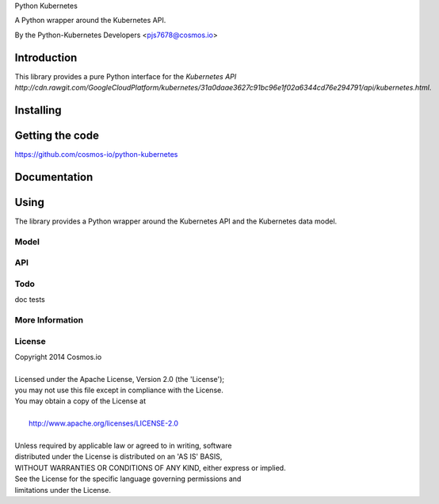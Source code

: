 Python Kubernetes

A Python wrapper around the Kubernetes API.

By the Python-Kubernetes Developers <pjs7678@cosmos.io>


============
Introduction
============

This library provides a pure Python interface for the `Kubernetes API http://cdn.rawgit.com/GoogleCloudPlatform/kubernetes/31a0daae3627c91bc96e1f02a6344cd76e294791/api/kubernetes.html`.

==========
Installing
==========

================
Getting the code
================

https://github.com/cosmos-io/python-kubernetes

=============
Documentation
=============

=====
Using
=====

The library provides a Python wrapper around the Kubernetes API and the Kubernetes data model.

-----
Model
-----

---
API
---

----
Todo
----

doc
tests

----------------
More Information
----------------

-------
License
-------

| Copyright 2014 Cosmos.io
| 
| Licensed under the Apache License, Version 2.0 (the 'License');
| you may not use this file except in compliance with the License.
| You may obtain a copy of the License at
| 
|     http://www.apache.org/licenses/LICENSE-2.0
| 
| Unless required by applicable law or agreed to in writing, software
| distributed under the License is distributed on an 'AS IS' BASIS,
| WITHOUT WARRANTIES OR CONDITIONS OF ANY KIND, either express or implied.
| See the License for the specific language governing permissions and
| limitations under the License.